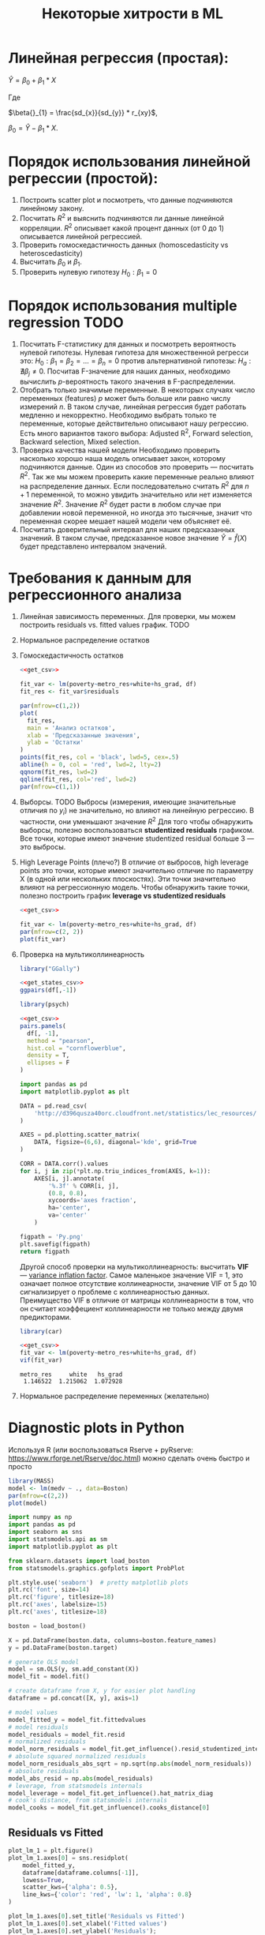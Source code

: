#+OPTIONS: H:3 num:t toc:t \n:nil @:t ::t |:t ^:{} _:{} -:t f:t *:t <:t todo:t
#+INFOJS_OPT: view:t toc:t ltoc:t mouse:underline buttons:0 path:org-info.js
#+HTML_HEAD: <link rel="stylesheet" type="text/css" href="solarized-dark.css" />
#+KEYWORDS: C struct union typedef bit-field
#+HTML_LINK_HOME: https://pimiento.github.io/
#+HTML_LINK_UP: https://pimiento.github.io/
#+TITLE: Некоторые хитрости в ML
* Линейная регрессия (простая):
  $Ŷ = \beta{}_{0} + \beta{}_{1}*X$

  Где

  $\beta{}_{1} = \frac{sd_{x}}{sd_{y}} * r_{xy}$,

  $\beta{}_{0} = Ŷ - \beta_{1} * X$.

* Порядок использования линейной регрессии (простой):
  1. Построить scatter plot и посмотреть, что данные подчиняются линейному закону.
  2. Посчитать $R^{2}$ и выяснить подчиняются ли данные линейной корреляции.
     $R^{2}$ описывает какой процент данных (от 0 до 1) описывается линейной регрессией.
  3. Проверить гомоскедастичность данных (homoscedasticity vs heteroscedasticity)
  4. Высчитать $\beta_{0}$ и $\beta_{1}$.
  5. Проверить нулевую гипотезу $H_{0}: \beta_{1} = 0$

* Порядок использования multiple regression                            :TODO:
  1. Посчитать F-статистику для данных и посмотреть вероятность нулевой гипотезы.
     Нулевая гипотеза для множественной регресси это: $H_{0}: \beta_{1} = \beta_{2} = ... = \beta_{n} = 0$
     против альтернативной гипотезы: $H_{a}: \nexists{} \beta_{j} \neq{} 0$. Посчитав F-значение для наших данных, необходимо вычислить $p$-вероятность такого значения в F-распределении.
  2. Отобрать только значимые переменные.
     В некоторых случаях число переменных (features) $p$ может быть больше или равно числу измерений $n$. В таком случае, линейная регрессия будет работать медленно и некорректно.
     Необходимо выбрать только те переменные, которые действительно описывают нашу регрессию. Есть много вариантов такого выбора: Adjusted R^{2}, Forward selection, Backward selection, Mixed selection.
  3. Проверка качества нашей модели
     Необходимо проверить насколько хорошо наша модель описывает закон, которому подчиняются данные. Один из способов это проверить — посчитать $R^{2}$. Так же мы можем проверить какие переменные реально влияют на распределение данных. Если последовательно считать $R^{2}$ для $n+1$ переменной, то можно увидить значительно или нет изменяется значение $R^{2}$. Значение $R^{2}$ будет расти в любом случае при добавлении новой переменной, но иногда это тысячные, значит что переменная скорее мешает нашей модели чем объясняет её.
  4. Посчитать доверительный интервал для наших предсказанных значений.
     В таком случае, предсказанное новое значение $\hat{Y} = \hat{f}(X)$  будет представлено интервалом значений.
* Требования к данным для регрессионного анализа
  1. Линейная зависимость переменных. Для проверки, мы можем построить residuals vs. fitted values график. TODO
  2. Нормальное распределение остатков
  3. Гомоскедастичность остатков
     #+BEGIN_SRC R :exports both :results graphics :noweb strip-export :file RScedasticity.png
       <<get_csv>>

       fit_var <- lm(poverty~metro_res+white+hs_grad, df)
       fit_res <- fit_var$residuals

       par(mfrow=c(1,2))
       plot(
         fit_res,
         main = 'Анализ остатков',
         xlab = 'Предсказанные значения',
         ylab = 'Остатки'
       )
       points(fit_res, col = 'black', lwd=5, cex=.5)
       abline(h = 0, col = 'red', lwd=2, lty=2)
       qqnorm(fit_res, lwd=2)
       qqline(fit_res, col='red', lwd=2)
       par(mfrow=c(1,1))
     #+END_SRC

     #+RESULTS:
     [[file:RScedasticity.png]]

  4. Выборсы. TODO
     Выбросы (измерения, имеющие значительные отличия по $y_{i}$)  не значительно, но влияют на линейную регрессию. В частности, они уменьшают значение $R^{2}$
     Для того чтобы обнаружить выборсы, полезно воспользоваться *studentized residuals* графиком. Все точки, которые имеют значение studentized residual больше 3 — это выбросы.

  5. High Leverage Points (плечо?)
     В отличие от выбросов, high leverage points это точки, которые имеют значительно отличие по параметру X (в одной или нескольких плоскостях). Эти точки значительно влияют на регрессионную модель. Чтобы обнаружить такие точки, полезно построить график *leverage vs studentized residuals*

     #+BEGIN_SRC R :exports both :results graphics :noweb strip-export :file RSummary.png
       <<get_csv>>

       fit_var <- lm(poverty~metro_res+white+hs_grad, df)
       par(mfrow=c(2, 2))
       plot(fit_var)
     #+END_SRC

     #+RESULTS:
     [[file:RSummary.png]]

  6. Проверка на мультиколлинеарность
     #+NAME: get_csv
     #+BEGIN_SRC R :exports none
       df <- read.csv('http://d396qusza40orc.cloudfront.net/statistics/lec_resources/states.csv')
     #+END_SRC

     #+BEGIN_SRC R :exports both :results graphics :noweb strip-export :file RGGally.png
       library("GGally")

       <<get_states_csv>>
       ggpairs(df[,-1])
     #+END_SRC

     #+RESULTS:
     [[file:RGGally.png]]

     #+BEGIN_SRC R :exports both :results graphics :noweb strip-export :file Rpsych.png
       library(psych)

       <<get_csv>>
       pairs.panels(
         df[, -1],
         method = "pearson",
         hist.col = "cornflowerblue",
         density = T,
         ellipses = F
       )
     #+END_SRC

     #+RESULTS:
     [[file:Rpsych.png]]

     #+BEGIN_SRC python :exports both :results file :noweb no
       import pandas as pd
       import matplotlib.pyplot as plt

       DATA = pd.read_csv(
           'http://d396qusza40orc.cloudfront.net/statistics/lec_resources/states.csv'
       )

       AXES = pd.plotting.scatter_matrix(
           DATA, figsize=(6,6), diagonal='kde', grid=True
       )

       CORR = DATA.corr().values
       for i, j in zip(*plt.np.triu_indices_from(AXES, k=1)):
           AXES[i, j].annotate(
               '%.3f' % CORR[i, j],
               (0.8, 0.8),
               xycoords='axes fraction',
               ha='center',
               va='center'
           )

       figpath = 'Py.png'
       plt.savefig(figpath)
       return figpath
     #+END_SRC

     #+RESULTS:
     [[file:Py.png]]

     Другой способ проверки на мультиколлинеарность: высчитать *VIF* — _variance inflation factor_. Самое маленькое значение VIF = 1, это означает полное отсутствие коллинеарности, значение VIF от 5 до 10 сигнализирует о проблеме с коллинеарностью данных. Преимущество VIF в отличие от матрицы коллинеарности в том, что он считает коэффециент коллинеарности не только между двумя предикторами.
     #+BEGIN_SRC R :exports both :results output table :noweb strip-export
       library(car)

       <<get_csv>>
       fit_var <- lm(poverty~metro_res+white+hs_grad, df)
       vif(fit_var)
     #+END_SRC

     #+RESULTS:
     : metro_res     white   hs_grad
     :  1.146522  1.215062  1.072928

  7. Нормальное распределение переменных (желательно)
* Diagnostic plots in Python
  Используя R (или воспользоваться Rserve + pyRserve: https://www.rforge.net/Rserve/doc.html) можно сделать очень быстро и просто
  #+BEGIN_SRC R :exports both :results graphics :noweb no :file Rcode.png
    library(MASS)
    model <- lm(medv ~ ., data=Boston)
    par(mfrow=c(2,2))
    plot(model)
  #+END_SRC

  #+NAME: preparation
  #+BEGIN_SRC python :exports code :noweb no
    import numpy as np
    import pandas as pd
    import seaborn as sns
    import statsmodels.api as sm
    import matplotlib.pyplot as plt

    from sklearn.datasets import load_boston
    from statsmodels.graphics.gofplots import ProbPlot

    plt.style.use('seaborn')  # pretty matplotlib plots
    plt.rc('font', size=14)
    plt.rc('figure', titlesize=18)
    plt.rc('axes', labelsize=15)
    plt.rc('axes', titlesize=18)

    boston = load_boston()

    X = pd.DataFrame(boston.data, columns=boston.feature_names)
    y = pd.DataFrame(boston.target)

    # generate OLS model
    model = sm.OLS(y, sm.add_constant(X))
    model_fit = model.fit()

    # create dataframe from X, y for easier plot handling
    dataframe = pd.concat([X, y], axis=1)

    # model values
    model_fitted_y = model_fit.fittedvalues
    # model residuals
    model_residuals = model_fit.resid
    # normalized residuals
    model_norm_residuals = model_fit.get_influence().resid_studentized_internal
    # absolute squared normalized residuals
    model_norm_residuals_abs_sqrt = np.sqrt(np.abs(model_norm_residuals))
    # absolute residuals
    model_abs_resid = np.abs(model_residuals)
    # leverage, from statsmodels internals
    model_leverage = model_fit.get_influence().hat_matrix_diag
    # cook's distance, from statsmodels internals
    model_cooks = model_fit.get_influence().cooks_distance[0]
  #+END_SRC
** Residuals vs Fitted
   #+NAME: residuals_vs_fitted
   #+BEGIN_SRC python :exports code :noweb no
     plot_lm_1 = plt.figure()
     plot_lm_1.axes[0] = sns.residplot(
         model_fitted_y,
         dataframe[dataframe.columns[-1]],
         lowess=True,
         scatter_kws={'alpha': 0.5},
         line_kws={'color': 'red', 'lw': 1, 'alpha': 0.8}
     )

     plot_lm_1.axes[0].set_title('Residuals vs Fitted')
     plot_lm_1.axes[0].set_xlabel('Fitted values')
     plot_lm_1.axes[0].set_ylabel('Residuals');
   #+END_SRC

   Идеальный график Residuals (расстояние от реального значения до линии регрессии — остаток) vs Fitted (значение на линии регрессии) будет выглядеть как случайный шум, там не будет никаких видимых закономерностей в данных и красная линия будет прямой. На графике красная линия не прямая, это означает что мы упустили какую-то нелинейную корреляцию (underfitting the model). Возможно, необходимо было использовать квадратичную функцию регрессии.

   #+BEGIN_SRC python :results file :exports results :noweb strip-export :tangle no
     <<preparation>>
     <<residuals_vs_fitted>>

     figpath = 'residuals_vs_fitted.png'
     plt.savefig(figpath)
     return figpath
   #+END_SRC

** Normal Q-Q Plot
   Проверим распределение остатков — в идеале оно должнобыть нормальным.
   #+NAME: normal_qq
   #+BEGIN_SRC python :exports code :noweb no
     QQ = ProbPlot(model_norm_residuals)
     plot_lm_2 = QQ.qqplot(line='45', alpha=0.5, color='#4C72B0', lw=1)
     plot_lm_2.axes[0].set_title('Normal Q-Q')
     plot_lm_2.axes[0].set_xlabel('Theoretical Quantiles')
     plot_lm_2.axes[0].set_ylabel('Standardized Residuals');
     # annotations
     abs_norm_resid = np.flip(np.argsort(np.abs(model_norm_residuals)), 0)
     abs_norm_resid_top_3 = abs_norm_resid[:3]
     for r, i in enumerate(abs_norm_resid_top_3):
         plot_lm_2.axes[0].annotate(
             i,
             xy=(np.flip(QQ.theoretical_quantiles, 0)[r], model_norm_residuals[i])
         )
   #+END_SRC

   #+BEGIN_SRC python :results file :exports results :noweb strip-export :tangle no
     <<preparation>>
     <<normal_qq>>

     figpath = 'normal_qq.png'
     plt.savefig(figpath)
     return figpath
   #+END_SRC

** Scale Location
   Проверим страдают ли остатки (residuals) от непостоянной дисперсии — гетероскедастичность.
   #+NAME: scale_location
   #+BEGIN_SRC python :exports code :noweb strip-export
     <<normal_qq>>

     plot_lm_3 = plt.figure()
     plt.scatter(model_fitted_y, model_norm_residuals_abs_sqrt, alpha=0.5)
     sns.regplot(
         model_fitted_y,
         model_norm_residuals_abs_sqrt,
         scatter=False,
         ci=False,
         lowess=True,
         line_kws={'color': 'red', 'lw': 1, 'alpha': 0.8}
     )
     plot_lm_3.axes[0].set_title('Scale-Location')
     plot_lm_3.axes[0].set_xlabel('Fitted values')
     plot_lm_3.axes[0].set_ylabel('$\sqrt{|Standardized Residuals|}$')

     # annotations
     abs_sq_norm_resid = np.flip(np.argsort(model_norm_residuals_abs_sqrt), 0)
     abs_sq_norm_resid_top_3 = abs_sq_norm_resid[:3]
     for i in abs_norm_resid_top_3:
         plot_lm_3.axes[0].annotate(
             i,
             xy=(model_fitted_y[i], model_norm_residuals_abs_sqrt[i])
         );
   #+END_SRC

   #+BEGIN_SRC python :results file :exports results :noweb strip-export :tangle no
     <<preparation>>
     <<scale_location>>

     figpath = 'scale_location.png'
     plt.savefig(figpath)
     return figpath
   #+END_SRC

** Residuals vs Leverage

   В отличие от выбросов, которые выделаются от остальных значений по $y$, рычаги выделяются по значению $x$. Из-за того что они имеют большую дистануию с остальными значениями независимой переменной, то линия регрессии будет склоняться к тому чтобы проходить через них, а значит эти "рычаги" имеют большое влияние на коэффициенты $\beta{}$.
   #+NAME: residuals_vs_leverage
   #+BEGIN_SRC python :results none :exports code :noweb strip-export :tangle no
     <<scale_location>>
     plot_lm_4 = plt.figure();
     plt.scatter(model_leverage, model_norm_residuals, alpha=0.5);
     sns.regplot(
         model_leverage,
         model_norm_residuals,
         scatter=False,
         ci=False,
         lowess=True,
         line_kws={'color': 'red', 'lw': 1, 'alpha': 0.8}
     );
     plot_lm_4.axes[0].set_xlim(0, max(model_leverage)+0.01)
     plot_lm_4.axes[0].set_ylim(-3, 5)
     plot_lm_4.axes[0].set_title('Residuals vs Leverage')
     plot_lm_4.axes[0].set_xlabel('Leverage')
     plot_lm_4.axes[0].set_ylabel('Standardized Residuals');

     # annotations
     leverage_top_3 = np.flip(np.argsort(model_cooks), 0)[:3]
     for i in leverage_top_3:
         plot_lm_4.axes[0].annotate(
             i,
             xy=(model_leverage[i], model_norm_residuals[i])
         );
   #+END_SRC

   Точками "рычага" будут являться те точки, которые лежат за пределами значения $0.5$. ([[http://www.machinelearning.ru/wiki/index.php?title=%25D0%25A0%25D0%25B0%25D1%2581%25D1%2581%25D1%2582%25D0%25BE%25D1%258F%25D0%25BD%25D0%25B8%25D0%25B5_%25D0%259A%25D1%2583%25D0%25BA%25D0%25B0][Расстояние Кука]])

   #+BEGIN_SRC python :results file :exports results :noweb strip-export :tangle no
     <<preparation>>
     <<residuals_vs_leverage>>

     figpath = 'residuals_vs_leverage.png'
     plt.savefig(figpath)
     return figpath
   #+END_SRC

* Какие $\alpha{}$ лучше использовать для Gradient Descent
  Ng предлагает использовать такой порядок $\alpha$:  $0.001 \dots{} 0.003 \dots{} 0.01 \dots{} 0.03 \dots{} 0.1 \dots{} 0.3 \dots{} 1$
* Когда использовать градиентный спуск (Gradient Descent), а когда Метод Наименьших Квадратов (Normal Equation / Linear Least Squares)
  | Gradient Descent                                          | Normal Equation                                               |
  |-----------------------------------------------------------+---------------------------------------------------------------|
  | Необходимо подбирать коээфициент $\alpha{}$               | Нет необходимости подбирать $\alpha{}$                        |
  | Требуется много итераций для поиска оптимального $\Theta$ | Не нужно итеративно повторять вычисления                      |
  | Работает хорошо даже когда $\mathbf{n}$ велико            | Необходимо вычислять $(\mathbf{X}^\intercal \mathbf{X})^{-1}$ |
  |                                                           | Очень медленно при больших $\mathbf{n}$: $\mathcal{O}(n^3)$   |
  $\mathbf{n}$ = 1000 уже стоит использовать /Gradient Descent/.
* Underfitting
  используем слишком простую модель, в итоге получаем плохой результат для тренировочных данных и для тестовых данных.
* Overfitting
  используем слишком сложную модель, в итоге получаем идеальный результат для тренировочных данных (квадрат ошибок вплоть до 0),
  но на тестовых данных всё будет плохо, так как модель заточена только под конкретный набор тренировочных данных.
* Regularization
  Добавляем слагаемое к $RSS + \lambda{} * \sum_{j=1}^{p}(\theta{}_j^2)$ для всех $\theta{} \in{} 1,\dots{},j$.
  Таким образом мы уменьшаем значения $\theta{}$ даже для очень сложных многочленов, чтобы $J(\theta{})$ было минимальное.
  Параметр $\lambda{}$ стоит брать поменьше, но не $0$, иначе это просто выключает регуляризацию.
* Confusion matrix
  Для classification-задач можно сделать такую матрицу значений
  |               | Is Spam        | Is Real email  |
  | Detected Spam | True Positive  | False Positive |
  | Detected Real | False Negative | True Negative  |
  в scikit это можно сделать следующим образом:
  #+BEGIN_SRC python
    from sklearn.metrics import confusion_matrix
    from sklearn.metrics import classification_report

    # Do some classifications

    confusion_matrix(y_tested, y_predicted)  # -> [[52, 7], [3, 112]] for example
    classification_report(y_tested, y_predicted) # -> table with columns [precision, recall, f1-score, support]
  #+END_SRC
** Precision (Positive Predicted Value / PPV)
   $\frac{TruePositive}{TruePositive + FalsePositive}$ — отношение правильно помеченных как Spam к количеству всех помеченных как спам.
** Recall (Sensitivity, Hit Rate)
   $\frac{TruePositive}{TruePositive + FalseNegative}$ — отношение правильно помеченных как Spam к количеству всех Spam
** F1 Score
   $2 \cdot{} \frac{Precision \cdot{} recall}{precision + recall}$ — гармоническое среднее между precision и recall
* Что делать если линейная регрессия на новых тестовых данных даёт большую ошибку
** Собрать больше данных для обучения модели. (не всегда помогает)
   - ПОлезно использовать train/test split, k-fold cross-validation
** Уменьшить количество факторов (features)
** Добавить факторы (features)
** Добавить факторы больших порядков (x₁²,x₂²,x₁x₂,etc)
   - Используем train/validate/test split.
     1. Делим (перемешав) данные (x₁,x₂,…,y) на три части: train/validate/test (например 60%/20%/20%).
     2. Строим для каждой степени (d - degree of polynomial) многочленов модель (подсчитываем $\Theta{}^{n}$).
     3. Для каждого $\Theta{}^{n}$ считаем $J(\Theta{}^{n})$ на validate-наборе данных.
     4. Выбираем степень полинома с наименьшим значением cost-function $J_{cv}(\Theta{}^{n})$.
     5. Проверяем выбранную модель на test-наборе.
** Уменьшить параметр регуляризации $\lambda{}$
** Увеличить параметр регуляризации $\lambda{}$

